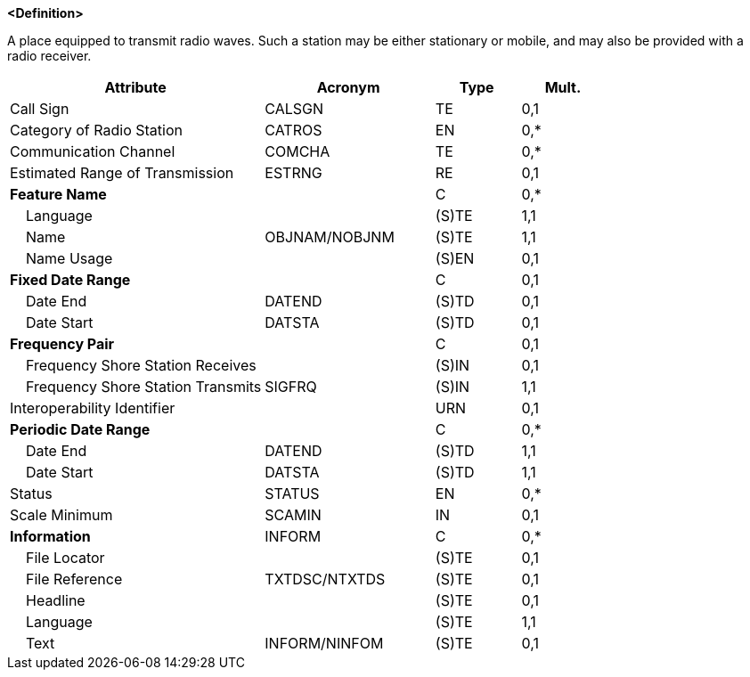 **<Definition>**

A place equipped to transmit radio waves. Such a station may be either stationary or mobile, and may also be provided with a radio receiver.

[cols="3,2,1,1", options="header"]
|===
|Attribute |Acronym |Type |Mult.

|Call Sign|CALSGN|TE|0,1
|Category of Radio Station|CATROS|EN|0,*
|Communication Channel|COMCHA|TE|0,*
|Estimated Range of Transmission|ESTRNG|RE|0,1
|**Feature Name**||C|0,*
|    Language||(S)TE|1,1
|    Name|OBJNAM/NOBJNM|(S)TE|1,1
|    Name Usage||(S)EN|0,1
|**Fixed Date Range**||C|0,1
|    Date End|DATEND|(S)TD|0,1
|    Date Start|DATSTA|(S)TD|0,1
|**Frequency Pair**||C|0,1
|    Frequency Shore Station Receives||(S)IN|0,1
|    Frequency Shore Station Transmits|SIGFRQ|(S)IN|1,1
|Interoperability Identifier||URN|0,1
|**Periodic Date Range**||C|0,*
|    Date End|DATEND|(S)TD|1,1
|    Date Start|DATSTA|(S)TD|1,1
|Status|STATUS|EN|0,*
|Scale Minimum|SCAMIN|IN|0,1
|**Information**|INFORM|C|0,*
|    File Locator||(S)TE|0,1
|    File Reference|TXTDSC/NTXTDS|(S)TE|0,1
|    Headline||(S)TE|0,1
|    Language||(S)TE|1,1
|    Text|INFORM/NINFOM|(S)TE|0,1
|===

// include::../features_rules/RadioStation_rules.adoc[tag=RadioStation]

